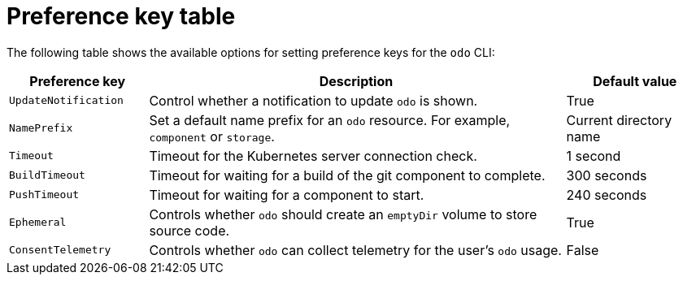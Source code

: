 // Module included in the following assemblies:
//
// * cli_reference/developer_cli_odo/configuring-the-odo-cli.adoc

:_content-type: REFERENCE
[id="developer-cli-odo-preference-table_{context}"]
= Preference key table

The following table shows the available options for setting preference keys for the `odo` CLI:

[cols="1,3,1"]
|===
|Preference key |Description |Default value

|`UpdateNotification`
|Control whether a notification to update `odo` is shown.
|True

|`NamePrefix`
|Set a default name prefix for an `odo` resource. For example, `component` or  `storage`.
|Current directory name

|`Timeout`
|Timeout for the Kubernetes server connection check.
|1 second

|`BuildTimeout`
|Timeout for waiting for a build of the git component to complete.
|300 seconds

|`PushTimeout`
|Timeout for waiting for a component to start.
|240 seconds

|`Ephemeral`
|Controls whether `odo` should create an `emptyDir` volume to store source code.
|True

|`ConsentTelemetry`
|Controls whether `odo` can collect telemetry for the user's `odo` usage.
|False

|===
